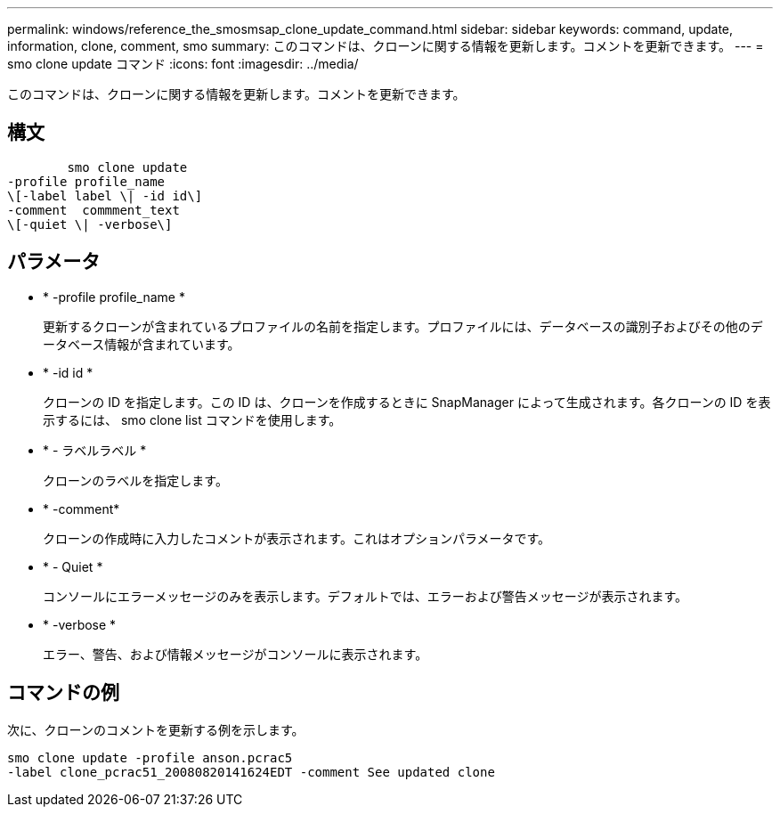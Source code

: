 ---
permalink: windows/reference_the_smosmsap_clone_update_command.html 
sidebar: sidebar 
keywords: command, update, information, clone, comment, smo 
summary: このコマンドは、クローンに関する情報を更新します。コメントを更新できます。 
---
= smo clone update コマンド
:icons: font
:imagesdir: ../media/


[role="lead"]
このコマンドは、クローンに関する情報を更新します。コメントを更新できます。



== 構文

[listing]
----

        smo clone update
-profile profile_name
\[-label label \| -id id\]
-comment  commment_text
\[-quiet \| -verbose\]
----


== パラメータ

* * -profile profile_name *
+
更新するクローンが含まれているプロファイルの名前を指定します。プロファイルには、データベースの識別子およびその他のデータベース情報が含まれています。

* * -id id *
+
クローンの ID を指定します。この ID は、クローンを作成するときに SnapManager によって生成されます。各クローンの ID を表示するには、 smo clone list コマンドを使用します。

* * - ラベルラベル *
+
クローンのラベルを指定します。

* * -comment*
+
クローンの作成時に入力したコメントが表示されます。これはオプションパラメータです。

* * - Quiet *
+
コンソールにエラーメッセージのみを表示します。デフォルトでは、エラーおよび警告メッセージが表示されます。

* * -verbose *
+
エラー、警告、および情報メッセージがコンソールに表示されます。





== コマンドの例

次に、クローンのコメントを更新する例を示します。

[listing]
----
smo clone update -profile anson.pcrac5
-label clone_pcrac51_20080820141624EDT -comment See updated clone
----